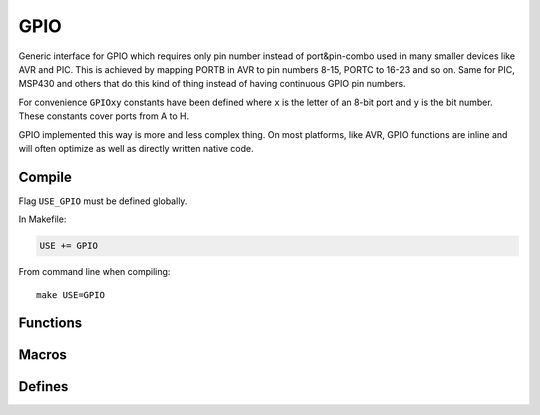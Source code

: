 
GPIO
########################################

Generic interface for GPIO which requires only pin number instead of port&pin-combo used in many smaller devices like AVR and PIC.
This is achieved by mapping PORTB in AVR to pin numbers 8-15, PORTC to 16-23 and so on.
Same for PIC, MSP430 and others that do this kind of thing instead of having continuous GPIO pin numbers.

For convenience ``GPIOxy`` constants have been defined where ``x`` is the letter of an 8-bit port and ``y`` is the bit number.
These constants cover ports from A to H.

GPIO implemented this way is more and less complex thing.
On most platforms, like AVR, GPIO functions are inline and will often optimize as well as directly written native code.

Compile
****************************************

Flag ``USE_GPIO`` must be defined globally.

In Makefile:

.. code-block:: makefile

	USE += GPIO

From command line when compiling::
	
	make USE=GPIO

Functions
****************************************

.. c:function:: void gpio_enable(uint8_t pin, bool direction)

	:param uint8_t pin: pin to be enabled
	:param bool direction:

		* 0 is input
		* 1 is output

	Enable specific pin using it as an input or output.

.. c:function:: void gpio_set(uint8_t pin, uint8_t state)

	:param uint8_t pin: pin to be set
	:param uint8_t state:

		* 0 is low
		* any other value is high

.. c:function:: uint8_t gpio_read(uint8_t pin)

	:param uint8_t pin: pin to be read
	:return: 0 if pin is low, non-zero if high

Macros
****************************************

.. c:function:: gpio_input(pin)

	Calls ``gpio_enable(pin, 0)``.

.. c:function:: gpio_output(pin)

	Calls ``gpio_enable(pin, 1)``.

.. c:function:: gpio_low(pin)

	Calls ``gpio_set(pin, 0)``.

.. c:function:: gpio_high(pin)

	Calls ``gpio_set(pin, 1)``.

Defines
****************************************

.. cpp:enumerator:: GPIOA0 = 0
.. cpp:enumerator:: GPIOA1 = 1
.. cpp:enumerator:: GPIOA2 = 2
.. cpp:enumerator:: GPIOA3 = 3
.. cpp:enumerator:: GPIOA4 = 4
.. cpp:enumerator:: GPIOA5 = 5
.. cpp:enumerator:: GPIOA6 = 6
.. cpp:enumerator:: GPIOA7 = 7

.. cpp:enumerator:: GPIOB0 = 8
.. cpp:enumerator:: GPIOB1 = 9
.. cpp:enumerator:: GPIOB2 = 10
.. cpp:enumerator:: GPIOB3 = 11
.. cpp:enumerator:: GPIOB4 = 12
.. cpp:enumerator:: GPIOB5 = 13
.. cpp:enumerator:: GPIOB6 = 14
.. cpp:enumerator:: GPIOB7 = 15

.. cpp:enumerator:: GPIOC0 = 16
.. cpp:enumerator:: GPIOC1 = 17
.. cpp:enumerator:: GPIOC2 = 18
.. cpp:enumerator:: GPIOC3 = 19
.. cpp:enumerator:: GPIOC4 = 20
.. cpp:enumerator:: GPIOC5 = 21
.. cpp:enumerator:: GPIOC6 = 22
.. cpp:enumerator:: GPIOC7 = 23

.. cpp:enumerator:: GPIOD0 = 24
.. cpp:enumerator:: GPIOD1 = 25
.. cpp:enumerator:: GPIOD2 = 26
.. cpp:enumerator:: GPIOD3 = 27
.. cpp:enumerator:: GPIOD4 = 28
.. cpp:enumerator:: GPIOD5 = 29
.. cpp:enumerator:: GPIOD6 = 30
.. cpp:enumerator:: GPIOD7 = 31

.. cpp:enumerator:: GPIOE0 = 32
.. cpp:enumerator:: GPIOE1 = 33
.. cpp:enumerator:: GPIOE2 = 34
.. cpp:enumerator:: GPIOE3 = 35
.. cpp:enumerator:: GPIOE4 = 36
.. cpp:enumerator:: GPIOE5 = 37
.. cpp:enumerator:: GPIOE6 = 38
.. cpp:enumerator:: GPIOE7 = 39

.. cpp:enumerator:: GPIOF0 = 40
.. cpp:enumerator:: GPIOF1 = 41
.. cpp:enumerator:: GPIOF2 = 42
.. cpp:enumerator:: GPIOF3 = 43
.. cpp:enumerator:: GPIOF4 = 44
.. cpp:enumerator:: GPIOF5 = 45
.. cpp:enumerator:: GPIOF6 = 46
.. cpp:enumerator:: GPIOF7 = 47

.. cpp:enumerator:: GPIOG0 = 48
.. cpp:enumerator:: GPIOG1 = 49
.. cpp:enumerator:: GPIOG2 = 50
.. cpp:enumerator:: GPIOG3 = 51
.. cpp:enumerator:: GPIOG4 = 52
.. cpp:enumerator:: GPIOG5 = 53
.. cpp:enumerator:: GPIOG6 = 54
.. cpp:enumerator:: GPIOG7 = 55

.. cpp:enumerator:: GPIOH0 = 56
.. cpp:enumerator:: GPIOH1 = 57
.. cpp:enumerator:: GPIOH2 = 58
.. cpp:enumerator:: GPIOH3 = 59
.. cpp:enumerator:: GPIOH4 = 60
.. cpp:enumerator:: GPIOH5 = 61
.. cpp:enumerator:: GPIOH6 = 62
.. cpp:enumerator:: GPIOH7 = 63
